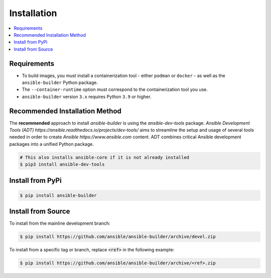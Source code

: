 .. _builder_installation:

Installation
============

.. contents::
   :local:

Requirements
************

- To build images, you must install a containerization tool - either ``podman`` or ``docker`` - as well as the ``ansible-builder`` Python package.
- The ``--container-runtime`` option must correspond to the containerization tool you use.
- ``ansible-builder`` version ``3.x`` requires Python ``3.9`` or higher.

Recommended Installation Method
********************************

The **recommended** approach to install `ansible-builder` is using the
`ansible-dev-tools` package.
`Ansible Development Tools (ADT) https://ansible.readthedocs.io/projects/dev-tools/`
aims to streamline the setup and usage of several tools needed in order to
create `Ansible https://www.ansible.com` content. ADT combines critical Ansible
development packages into a unified Python package.

.. code-block:: shell

   # This also installs ansible-core if it is not already installed
   $ pip3 install ansible-dev-tools


Install from PyPi
*****************

.. code-block:: shell

   $ pip install ansible-builder


Install from Source
*******************

To install from the mainline development branch:

.. code-block:: shell

   $ pip install https://github.com/ansible/ansible-builder/archive/devel.zip

To install from a specific tag or branch, replace :code:`<ref>` in the following example:

.. code-block:: shell

   $ pip install https://github.com/ansible/ansible-builder/archive/<ref>.zip
